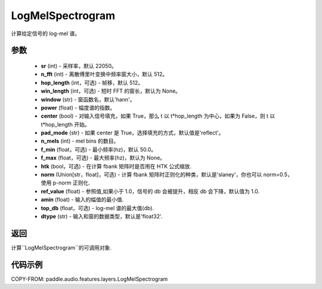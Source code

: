 .. _cn_api_audio_features_LogMelSpectrogram:

LogMelSpectrogram
-------------------------------

.. py:class:: paddle.audio.features.LogMelSpectrogram(sr=22050, n_fft=2048, hop_length=512, win_length=None, window='hann', power=2.0, center=True, pad_mode='reflect', n_mels=64, f_min=50.0, f_max=None, htk=False, norm='slaney', ref_value=1.0, amin=1e-10, top_db=None, dtype='float32')

计算给定信号的 log-mel 谱。

参数
::::::::::::

    - **sr** (int) - 采样率，默认 22050。
    - **n_fft** (int) - 离散傅里叶变换中频率窗大小，默认 512。
    - **hop_length**  (int，可选) - 帧移，默认 512。
    - **win_length**  (int，可选) - 短时 FFT 的窗长，默认为 None。
    - **window**  (str) - 窗函数名，默认'hann'。
    - **power**  (float) - 幅度谱的指数。
    - **center**  (bool) - 对输入信号填充，如果 True，那么 t 以 t*hop_length 为中心，如果为 False，则 t 以 t*hop_length 开始。
    - **pad_mode**  (str) - 如果 center 是 True，选择填充的方式，默认值是'reflect'。
    - **n_mels** (int) - mel bins 的数目。
    - **f_min** (float，可选) - 最小频率(hz)，默认 50.0。
    - **f_max** (float，可选) - 最大频率(hz)，默认为 None。
    - **htk** (bool，可选) - 在计算 fbank 矩阵时是否用在 HTK 公式缩放.
    - **norm** (Union[str，float]，可选) - 计算 fbank 矩阵时正则化的种类，默认是'slaney'，你也可以 norm=0.5，使用 p-norm 正则化.
    - **ref_value** (float) - 参照值,如果小于 1.0，信号的 db 会被提升，相反 db 会下降，默认值为 1.0.
    - **amin** (float) - 输入的幅值的最小值.
    - **top_db** (float，可选) - log-mel 谱的最大值(db).
    - **dtype**  (str) - 输入和窗的数据类型，默认是'float32'.


返回
:::::::::

计算``LogMelSpectrogram``的可调用对象.

代码示例
:::::::::

COPY-FROM: paddle.audio.features.layers.LogMelSpectrogram
